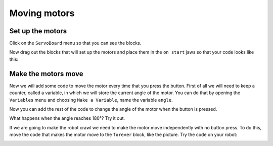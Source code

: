 *************
Moving motors
*************
-----------------
Set up the motors
-----------------
Click on the ``ServoBoard`` menu so that you can see the blocks.

.. image:: pictures/ServoBoardBlocks.png
  :scale: 50%

Now drag out the blocks that will set up the motors and place them in the ``on start`` jaws so that your code looks like this:

.. image:: pictures/initialiseMotor.png
  :scale: 50%

--------------------
Make the motors move
--------------------
Now we will add some code to move the motor every time that you press the button. First of all we will need to keep a counter, called a variable, in which we will store the current angle of the motor. You can do that by opening the ``Variables`` menu and choosing ``Make a Variable``, name the variable ``angle``.

.. image:: pictures/makeAVariable.png
  :scale: 50%


Now you can add the rest of the code to change the angle of the motor when the button is pressed.

.. image:: pictures/buttonMove.png
  :scale: 50%

What happens when the angle reaches 180°? Try it out.

If we are going to make the robot crawl we need to make the motor move independently with no button press. To do this, move the code that makes the motor move to the ``forever`` block, like the picture. Try the code on your robot:

.. image:: pictures/motorMove.png
  :scale: 50%
